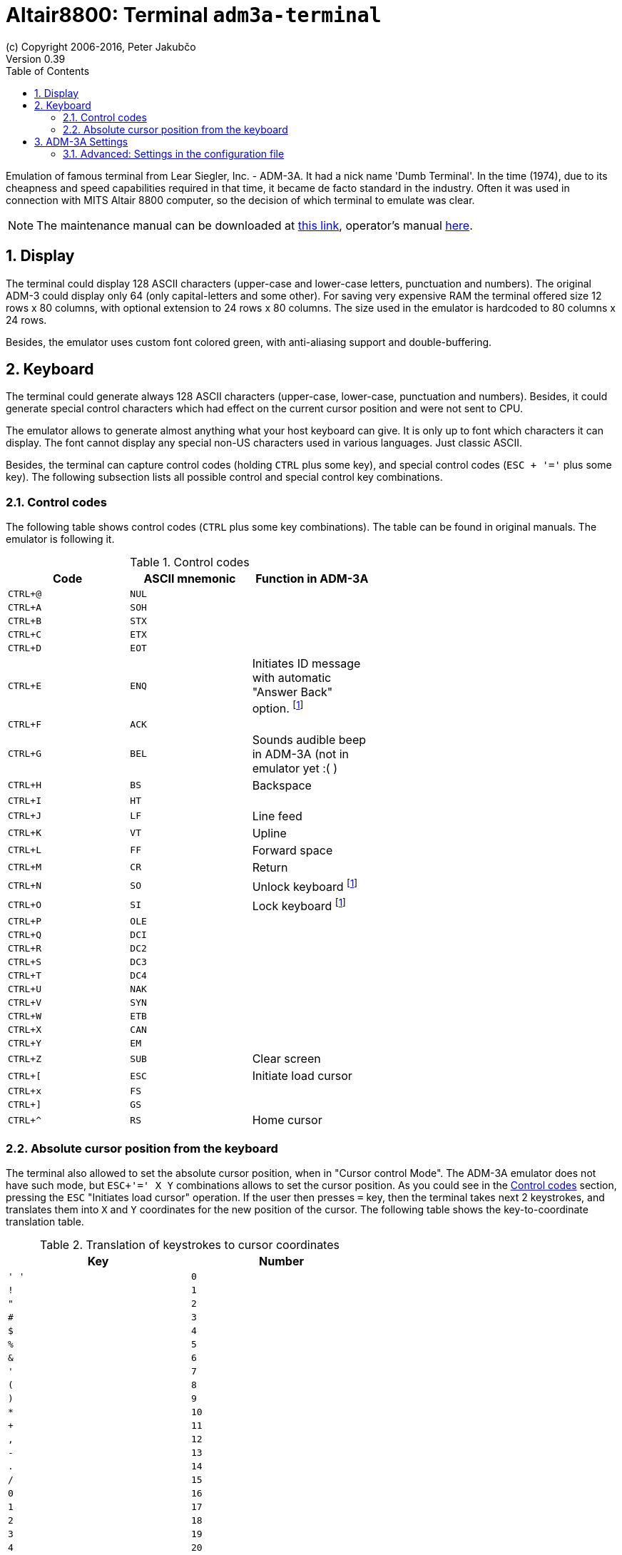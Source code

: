 = Altair8800: Terminal `adm3a-terminal`
(c) Copyright 2006-2016, Peter Jakubčo
Version 0.39
:toc:
:numbered:

Emulation of famous terminal from Lear Siegler, Inc. - ADM-3A. It had a nick name 'Dumb Terminal'. In the time (1974),
due to its cheapness and speed capabilities required in that time, it became de facto standard in the industry.
Often it was used in connection with MITS Altair 8800 computer, so the decision of which terminal to emulate was clear.

NOTE: The maintenance manual can be downloaded at
      http://www.mirrorservice.org/sites/www.bitsavers.org/pdf/learSiegler/ADM3A_Maint.pdf[this link], operator's manual
      http://maben.homeip.net/static/s100/learSiegler/terminal/Lear%20Siegler%20ADM3A%20operators%20manual.pdf[here].

== Display

The terminal could display 128 ASCII characters (upper-case and lower-case letters, punctuation and numbers). The
original ADM-3 could display only 64 (only capital-letters and some other). For saving very expensive RAM the terminal
offered size 12 rows x 80 columns, with optional extension to 24 rows x 80 columns. The size used in the emulator is
hardcoded to 80 columns x 24 rows.

Besides, the emulator uses custom font colored green, with anti-aliasing support and double-buffering.

== Keyboard

The terminal could generate always 128 ASCII characters (upper-case, lower-case, punctuation and numbers). Besides,
it could generate special control characters which had effect on the current cursor position and were not sent to
CPU.

The emulator allows to generate almost anything what your host keyboard can give. It is only up to font which characters
it can display. The font cannot display any special non-US characters used in various languages. Just classic ASCII.

Besides, the terminal can capture control codes (holding `CTRL` plus some key), and special control codes (`ESC + '='`
plus some key). The following subsection lists all possible control and special control key combinations.

[[XCC]]
=== Control codes

The following table shows control codes (`CTRL` plus some key combinations). The table can be found in original manuals.
The emulator is following it.

.Control codes
[width="60%",frame="topbot",options="header,footer"]
|==========================================================================================
| Code     | ASCII mnemonic | Function in ADM-3A
|`CTRL+@`  | `NUL`   |
|`CTRL+A`  | `SOH`   |
|`CTRL+B`  | `STX`   |
|`CTRL+C`  | `ETX`   |
|`CTRL+D`  | `EOT`   |
|`CTRL+E`  | `ENQ`   | Initiates ID message with automatic "Answer Back" option. footnoteref:[control,"In the original
                       ADM-3A device, these codes were executable only from computer."]
|`CTRL+F`  | `ACK`   |
|`CTRL+G`  | `BEL`   | Sounds audible beep in ADM-3A (not in emulator yet :( )
|`CTRL+H`  | `BS`    | Backspace
|`CTRL+I`  | `HT`    |
|`CTRL+J`  | `LF`    | Line feed
|`CTRL+K`  | `VT`    | Upline
|`CTRL+L`  | `FF`    | Forward space
|`CTRL+M`  | `CR`    | Return
|`CTRL+N`  | `SO`    | Unlock keyboard footnoteref:[control]
|`CTRL+O`  | `SI`    | Lock keyboard footnoteref:[control]
|`CTRL+P`  | `OLE`   |
|`CTRL+Q`  | `DCI`   |
|`CTRL+R`  | `DC2`   |
|`CTRL+S`  | `DC3`   |
|`CTRL+T`  | `DC4`   |
|`CTRL+U`  | `NAK`   |
|`CTRL+V`  | `SYN`   |
|`CTRL+W`  | `ETB`   |
|`CTRL+X`  | `CAN`   |
|`CTRL+Y`  | `EM`    |
|`CTRL+Z`  | `SUB`   | Clear screen
|`CTRL+[`  | `ESC`   | Initiate load cursor
|`CTRL+x`  | `FS`    |
|`CTRL+]`  | `GS`    |
|`CTRL+^`  | `RS`    | Home cursor
|==========================================================================================

=== Absolute cursor position from the keyboard

The terminal also allowed to set the absolute cursor position, when in "Cursor control Mode". The ADM-3A emulator
does not have such mode, but `ESC+'=' X Y` combinations allows to set the cursor position. As you could see in
the <<XCC>> section, pressing the `ESC` "Initiates load cursor" operation. If the user then presses `=` key, then
the terminal takes next 2 keystrokes, and translates them into `X` and `Y` coordinates for the new position of the
cursor. The following table shows the key-to-coordinate translation table.

.Translation of keystrokes to cursor coordinates
[width="60%",frame="topbot",options="header,footer"]
|===============
| Key  | Number
|`' '` | `0`
|`!`   | `1`
|`"`   | `2`
|`#`   | `3`
|`$`   | `4`
|`%`   | `5`
|`&`   | `6`
|`'`   | `7`
|`(`   | `8`
|`)`   | `9`
|`*`   | `10`
|`+`   | `11`
|`,`   | `12`
|`-`   | `13`
|`.`   | `14`
|`/`   | `15`
|`0`   | `16`
|`1`   | `17`
|`2`   | `18`
|`3`   | `19`
|`4`   | `20`
|`5`   | `21`
|`6`   | `22`
|`7`   | `23`
|`8`   | `24`
|`9`   | `25`
|`:`   | `26`
|`;`   | `27`
|`<`   | `28`
|`=`   | `29`
|`>`   | `30`
|`?`   | `31`
|`@`   | `32`
|`A`   | `33`
|`B`   | `34`
|`C`   | `35`
|`D`   | `36`
|`E`   | `37`
|`F`   | `38`
|`G`   | `39`
|`H`   | `40`
|`I`   | `41`
|`J`   | `42`
|`K`   | `43`
|`L`   | `44`
|`M`   | `45`
|`N`   | `46`
|`O`   | `47`
|`P`   | `48`
|`Q`   | `49`
|`R`   | `50`
|`S`   | `51`
|`T`   | `52`
|`U`   | `53`
|`V`   | `54`
|`W`   | `55`
|`X`   | `56`
|`Y`   | `57`
|`Z`   | `58`
|`[`   | `59`
|`\`   | `60`
|`]`   | `61`
|`^`   | `62`
|`_`   | `63`
|```   | `64`
|`a`   | `65`
|`b`   | `66`
|`c`   | `67`
|`d`   | `68`
|`e`   | `69`
|`f`   | `70`
|`g`   | `71`
|`h`   | `72`
|`i`   | `73`
|`j`   | `74`
|`k`   | `75`
|`l`   | `76`
|`m`   | `77`
|`n`   | `78`
|`o`   | `79`
|===============

== ADM-3A Settings

It is possible to configure the terminal either from GUI or manually modifying configuration settings. In the case
of manual file modification, emuStudio must be restarted (for more information, see section <<XADSITCDF>>).

The "settings" window footnoteref:[peripheral,"peripheral devices" window in the Emulator panel in emuStudio] is
shown in the following image:

image::altair8800/images/adm3a-settings.png[Settings window of ADM-3A terminal]

- *A*: File for reading input (when redirected)
- *B*: File for writing output (when redirected)
- *C*: In automatic mode, how long the terminal should wait until it reads next input character from the file
       (in milliseconds)
- *D*: Whether every keystroke will also cause to display it. Programs don't always "echo" the characters back
       to the screen.
- *E*: Whether terminal GUI should be always-on-top of other windows
- *F*: Whether the display should use anti-aliasing.
- *G*: Clears the screen.
- *H*: Rolls the screen down by 1 line
- *I*: If checked, then by pressing OK the settings will be saved to the configuration file. If not, they will be not
       saved. In any case, the effect of the settings will be visible immediately.

NOTE: The terminal behaves differently when emuStudio is run in automatic (no GUI) mode. In that moment, input is
      redirected to be read from a file, and also output is redirected to be written to another file. The file names are
      configurable in the computer config file. Using redirection in GUI mode is currently not possible.

[[XADSITCDF]]
=== Advanced: Settings in the configuration file

Configuration file of virtual computers contain also settings of all the used plug-ins, including devices. Please
read the section "Accessing settings of plug-ins" in the user documentation of Main module to see how the settings can
be accessed.

The following table shows all the possible settings of ADM-3A plug-in:

.Settings of LSI ADM-3A
[width="60%",frame="topbot",options="header,footer"]
|=====================================================================================================
|Name              | Default value        | Valid values          | Description
|`inputFileName`   | `terminalADM-3A.in`  | Path to existing file | File for reading input (when redirected)
|`outputFileName`  | `terminalADM-3A.out` | Path to existing file | File for writing output (when redirected)
|`inputReadDelay`  | 0                    | > 0                   | How long the terminal should wait
                                                                    until it reads next input character from the file
                                                                    (in milliseconds)
|`alwaysOnTop`     | false                | true / false          | Whether terminal GUI should be always-on-top of other
                                                                    windows
|`antiAliasing`    | false                | true / false          | Whether the display should use anti-aliasing.
|`halfDuplex`      | false                | true / false          | Whether every keystroke will also cause to display
                                                                    it.
|=====================================================================================================


